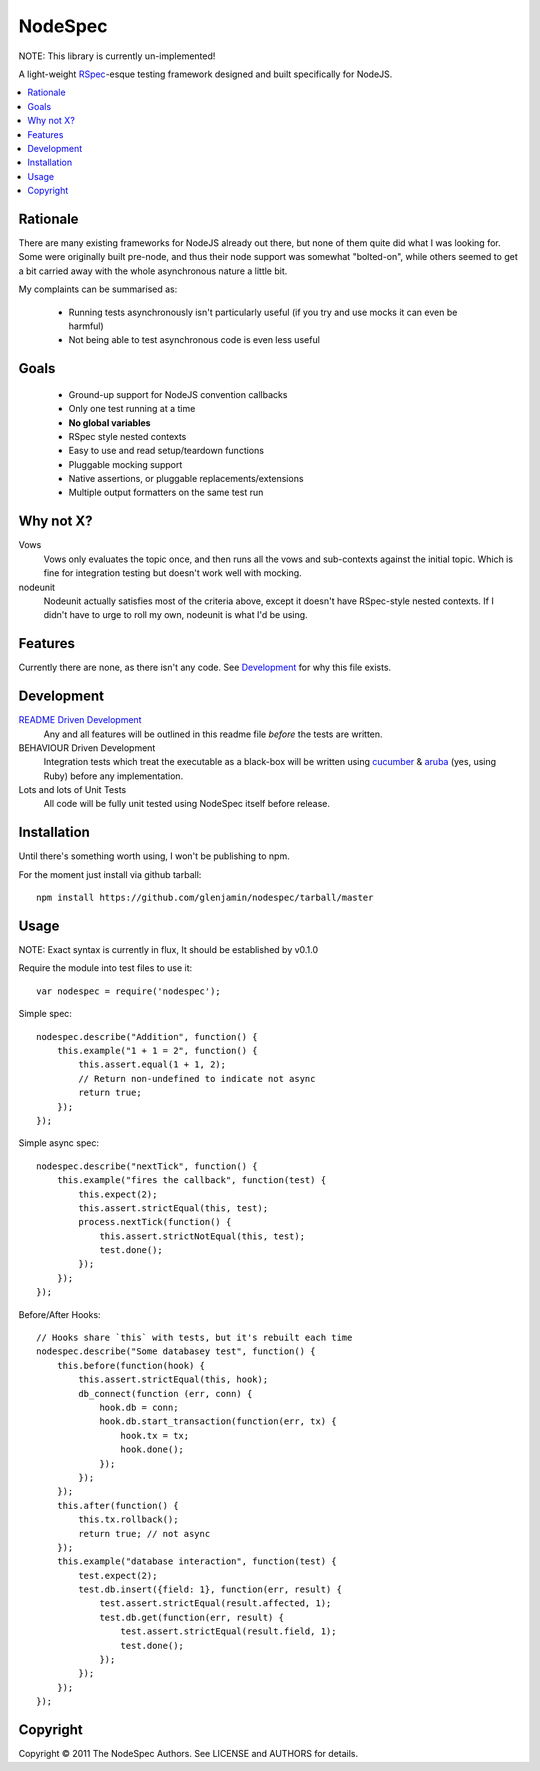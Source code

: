 ========
NodeSpec
========

NOTE: This library is currently un-implemented!

A light-weight RSpec_-esque testing framework designed and built
specifically for NodeJS.

..  _RSpec: http://relishapp.com/rspec

.. contents:: :local:

Rationale
=========

There are many existing frameworks for NodeJS already out there, but none
of them quite did what I was looking for. Some were originally built pre-node,
and thus their node support was somewhat "bolted-on", while others seemed to
get a bit carried away with the whole asynchronous nature a little bit.

My complaints can be summarised as:

 *  Running tests asynchronously isn't particularly useful
    (if you try and use mocks it can even be harmful)

 *  Not being able to test asynchronous code is even less useful

Goals
=====

 *  Ground-up support for NodeJS convention callbacks
 *  Only one test running at a time
 *  **No global variables**
 *  RSpec style nested contexts
 *  Easy to use and read setup/teardown functions
 *  Pluggable mocking support
 *  Native assertions, or pluggable replacements/extensions
 *  Multiple output formatters on the same test run

Why not X?
==========

Vows
  Vows only evaluates the topic once, and then runs all the vows and
  sub-contexts against the initial topic. Which is fine for integration
  testing but doesn't work well with mocking.

nodeunit
  Nodeunit actually satisfies most of the criteria above, except it doesn't
  have RSpec-style nested contexts. If I didn't have to urge to roll my own,
  nodeunit is what I'd be using.

Features
========

Currently there are none, as there isn't any code.
See Development_ for why this file exists.

Development
===========

`README Driven Development`_
  Any and all features will be outlined in this readme file *before* the tests
  are written.

BEHAVIOUR Driven Development
  Integration tests which treat the executable as a black-box will be written
  using `cucumber`_ & `aruba`_ (yes, using Ruby)
  before any implementation.

Lots and lots of Unit Tests
  All code will be fully unit tested using NodeSpec itself before release.

.. _`README Driven Development`: http://tom.preston-werner.com/2010/08/23/readme-driven-development.html
.. _`cucumber`: http://cukes.info/
.. _`aruba`: https://github.com/cucumber/aruba

Installation
============

Until there's something worth using, I won't be publishing to npm.

For the moment just install via github tarball::

    npm install https://github.com/glenjamin/nodespec/tarball/master

Usage
=====

NOTE: Exact syntax is currently in flux, It should be established by v0.1.0

Require the module into test files to use it::

    var nodespec = require('nodespec');

Simple spec::

    nodespec.describe("Addition", function() {
        this.example("1 + 1 = 2", function() {
            this.assert.equal(1 + 1, 2);
            // Return non-undefined to indicate not async
            return true;
        });
    });

Simple async spec::

    nodespec.describe("nextTick", function() {
        this.example("fires the callback", function(test) {
            this.expect(2);
            this.assert.strictEqual(this, test);
            process.nextTick(function() {
                this.assert.strictNotEqual(this, test);
                test.done();
            });
        });
    });

Before/After Hooks::

    // Hooks share `this` with tests, but it's rebuilt each time
    nodespec.describe("Some databasey test", function() {
        this.before(function(hook) {
            this.assert.strictEqual(this, hook);
            db_connect(function (err, conn) {
                hook.db = conn;
                hook.db.start_transaction(function(err, tx) {
                    hook.tx = tx;
                    hook.done();
                });
            });
        });
        this.after(function() {
            this.tx.rollback();
            return true; // not async
        });
        this.example("database interaction", function(test) {
            test.expect(2);
            test.db.insert({field: 1}, function(err, result) {
                test.assert.strictEqual(result.affected, 1);
                test.db.get(function(err, result) {
                    test.assert.strictEqual(result.field, 1);
                    test.done();
                });
            });
        });
    });

Copyright
=========

Copyright © 2011 The NodeSpec Authors. See LICENSE and AUTHORS for details.
